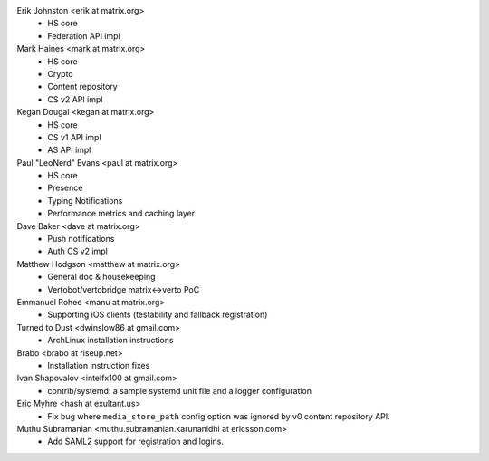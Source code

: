 Erik Johnston <erik at matrix.org>
 * HS core
 * Federation API impl

Mark Haines <mark at matrix.org>
 * HS core
 * Crypto
 * Content repository
 * CS v2 API impl

Kegan Dougal <kegan at matrix.org>
 * HS core
 * CS v1 API impl
 * AS API impl

Paul "LeoNerd" Evans <paul at matrix.org>
 * HS core
 * Presence
 * Typing Notifications
 * Performance metrics and caching layer

Dave Baker <dave at matrix.org>
 * Push notifications
 * Auth CS v2 impl

Matthew Hodgson <matthew at matrix.org>
 * General doc & housekeeping
 * Vertobot/vertobridge matrix<->verto PoC

Emmanuel Rohee <manu at matrix.org>
 * Supporting iOS clients (testability and fallback registration)
  
Turned to Dust <dwinslow86 at gmail.com>
 * ArchLinux installation instructions

Brabo <brabo at riseup.net>
 * Installation instruction fixes

Ivan Shapovalov <intelfx100 at gmail.com>
 * contrib/systemd: a sample systemd unit file and a logger configuration

Eric Myhre <hash at exultant.us>
 * Fix bug where ``media_store_path`` config option was ignored by v0 content
   repository API.

Muthu Subramanian <muthu.subramanian.karunanidhi at ericsson.com>
 * Add SAML2 support for registration and logins.
